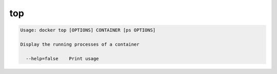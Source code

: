 .. -*- coding: utf-8 -*-
.. https://docs.docker.com/engine/reference/commandline/top/
.. doc version: 1.9
.. check date: 2015/12/27
.. -----------------------------------------------------------------------------

.. top

=======================================
top
=======================================

.. code-block:: bash

   Usage: docker top [OPTIONS] CONTAINER [ps OPTIONS]
   
   Display the running processes of a container
   
     --help=false    Print usage

